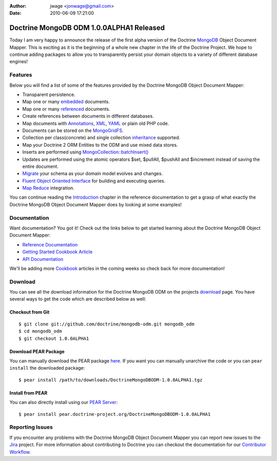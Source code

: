 :author: jwage <jonwage@gmail.com>
:date: 2010-06-09 17:21:00

=========================================
Doctrine MongoDB ODM 1.0.0ALPHA1 Released
=========================================

Today I am very happy to announce the release of the first alpha
version of the Doctrine `MongoDB <http://www.mongodb.org>`_ Object
Document Mapper. This is exciting as it is the beginning of a whole
new chapter in the life of the Doctrine Project. We hope to
continue adding packages to allow you to transparently persist your
domain objects to a variety of different database engines!

Features
--------

Below you will find a list of some of the features provided by the
Doctrine MongoDB Object Document Mapper:


-  Transparent persistence.
-  Map one or many
   `embedded <http://www.doctrine-project.org/projects/mongodb_odm/1.0/docs/reference/embedded-mapping/en>`_
   documents.
-  Map one or many
   `referenced <http://www.doctrine-project.org/projects/mongodb_odm/1.0/docs/reference/reference-mapping/en>`_
   documents.
-  Create references between documents in different databases.
-  Map documents with
   `Annotations <http://www.doctrine-project.org/projects/mongodb_odm/1.0/docs/reference/annotations-reference/en>`_,
   `XML <http://www.doctrine-project.org/projects/mongodb_odm/1.0/docs/reference/xml-mapping/en#xml-mapping>`_,
   `YAML <http://www.doctrine-project.org/projects/mongodb_odm/1.0/docs/reference/yml-mapping/en#yml-mapping>`_
   or plain old PHP code.
-  Documents can be stored on the
   `MongoGridFS <http://www.php.net/MongoGridFS>`_.
-  Collection per class(concrete) and single collection
   `inheritance <http://www.doctrine-project.org/projects/mongodb_odm/1.0/docs/reference/inheritance-mapping/en>`_
   supported.
-  Map your Doctrine 2 ORM Entities to the ODM and use mixed data
   stores.
-  Inserts are performed using
   `MongoCollection::batchInsert() <http://us.php.net/manual/en/mongocollection.batchinsert.php>`_
-  Updates are performed using the atomic operators $set, $pullAll,
   $pushAll and $increment instead of saving the entire document.
-  `Migrate <http://www.doctrine-project.org/projects/mongodb_odm/1.0/docs/reference/migrating-schemas/en>`_
   your schema as your domain model evolves and changes.
-  `Fluent Object Oriented Interface <http://www.doctrine-project.org/projects/mongodb_odm/1.0/docs/reference/query-api/en>`_
   for building and executing queries.
-  `Map Reduce <http://www.doctrine-project.org/projects/mongodb_odm/1.0/docs/reference/map-reduce/en>`_
   integration.

You can continue reading the
`Introduction <http://www.doctrine-project.org/projects/mongodb_odm/1.0/docs/reference/introduction/en>`_
chapter in the reference documentation to get a grasp of what
exactly the Doctrine MongoDB Object Document Mapper does by looking
at some examples!

Documentation
-------------

Want documentation? You got it! Check out the links below to get
started learning about the Doctrine MongoDB Object Document
Mapper:


-  `Reference Documentation <http://www.doctrine-project.org/projects/mongodb_odm/1.0/docs/reference/en>`_
-  `Getting Started Cookbook Article <http://www.doctrine-project.org/projects/mongodb_odm/1.0/docs/cookbook/getting-started/en>`_
-  `API Documentation <http://www.doctrine-project.org/projects/mongodb_odm/1.0/api>`_

We'll be adding more
`Cookbook <http://www.doctrine-project.org/projects/mongodb_odm/1.0/docs/cookbook>`_
articles in the coming weeks so check back for more documentation!

Download
--------

You can see all the download information for the Doctrine MongoDB
ODM on the projects
`download <http://www.doctrine-project.org/projects/mongodb_odm/download>`_
page. You have several ways to get the code which are described
below as well:

Checkout from Git
~~~~~~~~~~~~~~~~~

::

    $ git clone git://github.com/doctrine/mongodb-odm.git mongodb_odm
    $ cd mongodb_odm
    $ git checkout 1.0.0ALPHA1

Download PEAR Package
~~~~~~~~~~~~~~~~~~~~~

You can manually download the PEAR package
`here <http://www.doctrine-project.org/downloads/DoctrineMongoDBODM-1.0.0ALPHA1.tgz>`_.
If you want you can manually unarchive the code or you can
``pear install`` the downloaded package:

::

    $ pear install /path/to/downloads/DoctrineMongoDBODM-1.0.0ALPHA1.tgz

Install from PEAR
~~~~~~~~~~~~~~~~~

You can also directly install using our
`PEAR Server <http://pear.doctrine-project.org>`_:

::

    $ pear install pear.doctrine-project.org/DoctrineMongoDBODM-1.0.0ALPHA1

Reporting Issues
----------------

If you encounter any problems with the Doctrine MongoDB Object
Document Mapper you can report new issues to the
`Jira <http://www.doctrine-project.org/jira/browse/MODM>`_ project.
For more information about contributing to Doctrine you can
checkout the documentation for our
`Contributor Workflow <http://www.doctrine-project.org/contribute>`_.


